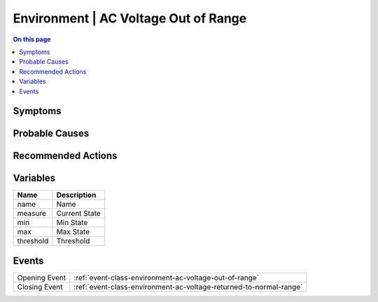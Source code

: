 .. _alarm-class-environment-ac-voltage-out-of-range:

=====================================
Environment | AC Voltage Out of Range
=====================================
.. contents:: On this page
    :local:
    :backlinks: none
    :depth: 1
    :class: singlecol

Symptoms
--------
.. todo::
    Describe Environment | AC Voltage Out of Range symptoms

Probable Causes
---------------
.. todo::
    Describe Environment | AC Voltage Out of Range probable causes

Recommended Actions
-------------------
.. todo::
    Describe Environment | AC Voltage Out of Range recommended actions

Variables
----------
==================== ==================================================
Name                 Description
==================== ==================================================
name                 Name
measure              Current State
min                  Min State
max                  Max State
threshold            Threshold
==================== ==================================================

Events
------
============= ======================================================================
Opening Event :ref:`event-class-environment-ac-voltage-out-of-range`
Closing Event :ref:`event-class-environment-ac-voltage-returned-to-normal-range`
============= ======================================================================
